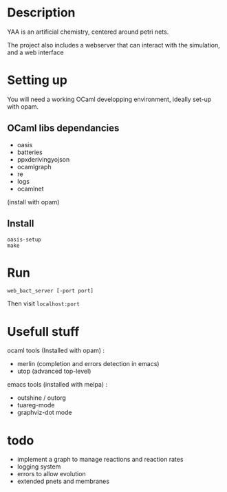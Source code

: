 * Description

  YAA is an artificial chemistry, centered around petri nets.
  
  The project also includes a webserver that can interact 
  with the simulation, and a web interface


* Setting up

  You will need a working OCaml developping environment, 
  ideally set-up with opam.

** OCaml libs dependancies
    + oasis
    + batteries
    + ppx\under{}deriving\under{}yojson
    + ocamlgraph
    + re
    + logs
    + ocamlnet

    (install with opam)

** Install
   
#+BEGIN_SRC
   oasis-setup
   make
#+END_SRC

* Run


=web_bact_server [-port port]=


Then visit =localhost:port=

* Usefull stuff
   ocaml tools (Installed with opam) :
    + merlin (completion and errors detection in emacs)
    + utop (advanced top-level)

   emacs tools (installed with melpa) : 
    + outshine / outorg
    + tuareg-mode
    + graphviz-dot mode

      
* todo

- implement a graph to manage reactions and reaction rates
- logging system
- errors to allow evolution
- extended pnets and membranes
